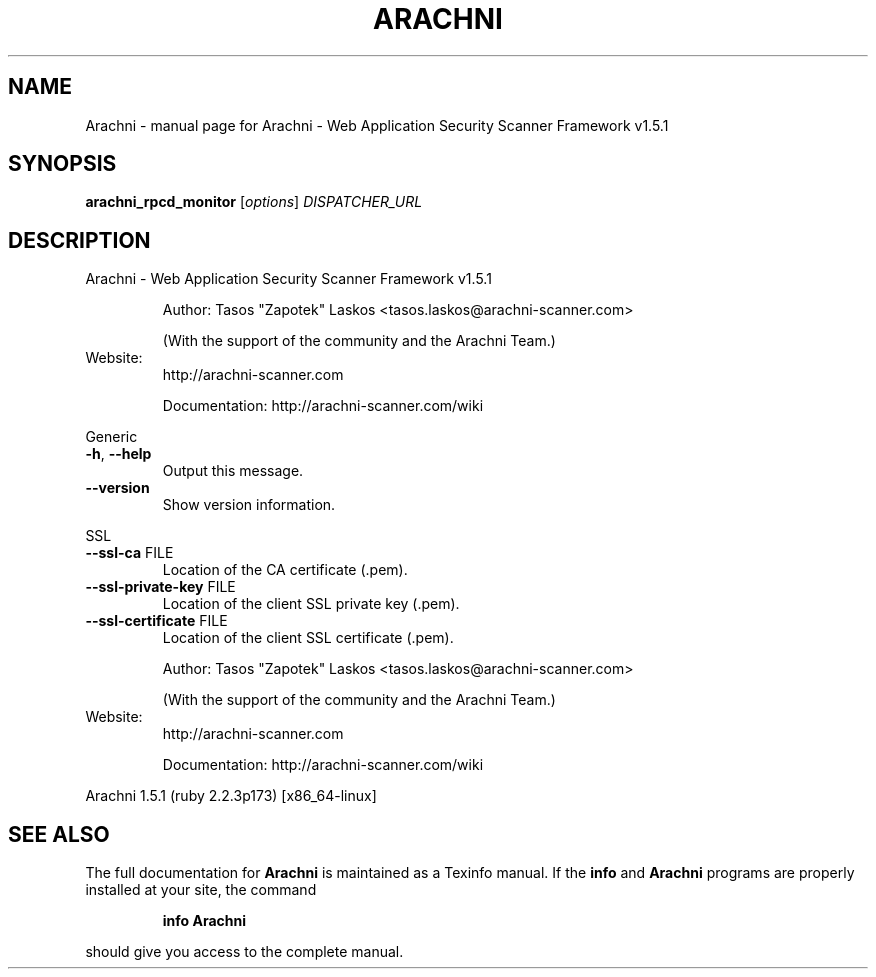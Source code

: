 .\" DO NOT MODIFY THIS FILE!  It was generated by help2man 1.47.6.
.TH ARACHNI "1" "May 2019" "Arachni - Web Application Security Scanner Framework v1.5.1" "User Commands"
.SH NAME
Arachni \- manual page for Arachni - Web Application Security Scanner Framework v1.5.1
.SH SYNOPSIS
.B arachni_rpcd_monitor
[\fI\,options\/\fR] \fI\,DISPATCHER_URL\/\fR
.SH DESCRIPTION
Arachni \- Web Application Security Scanner Framework v1.5.1
.IP
Author: Tasos "Zapotek" Laskos <tasos.laskos@arachni\-scanner.com>
.IP
(With the support of the community and the Arachni Team.)
.TP
Website:
http://arachni\-scanner.com
.IP
Documentation: http://arachni\-scanner.com/wiki
.PP
Generic
.TP
\fB\-h\fR, \fB\-\-help\fR
Output this message.
.TP
\fB\-\-version\fR
Show version information.
.PP
SSL
.TP
\fB\-\-ssl\-ca\fR FILE
Location of the CA certificate (.pem).
.TP
\fB\-\-ssl\-private\-key\fR FILE
Location of the client SSL private key (.pem).
.TP
\fB\-\-ssl\-certificate\fR FILE
Location of the client SSL certificate (.pem).
.IP
Author: Tasos "Zapotek" Laskos <tasos.laskos@arachni\-scanner.com>
.IP
(With the support of the community and the Arachni Team.)
.TP
Website:
http://arachni\-scanner.com
.IP
Documentation: http://arachni\-scanner.com/wiki
.PP
Arachni 1.5.1 (ruby 2.2.3p173) [x86_64\-linux]
.SH "SEE ALSO"
The full documentation for
.B Arachni
is maintained as a Texinfo manual.  If the
.B info
and
.B Arachni
programs are properly installed at your site, the command
.IP
.B info Arachni
.PP
should give you access to the complete manual.
